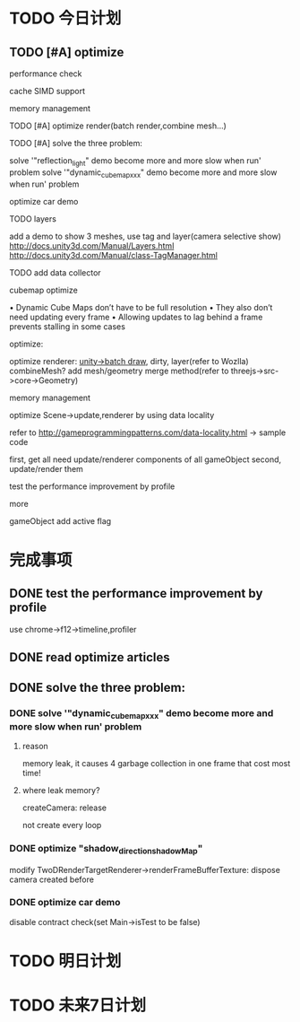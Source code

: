 * TODO 今日计划
** TODO [#A] optimize

performance check

cache
SIMD support

memory management

***** TODO [#A] optimize render(batch render,combine mesh...)

***** TODO [#A] solve the three problem:
solve '"reflection_light" demo become more and more slow when run' problem
solve '"dynamic_cubemap_xxx" demo become more and more slow when run' problem

optimize car demo

***** TODO layers
add a demo to show 3 meshes, use tag and layer(camera selective show)
http://docs.unity3d.com/Manual/Layers.html
http://docs.unity3d.com/Manual/class-TagManager.html
***** TODO add data collector

***** cubemap optimize
• Dynamic Cube Maps don’t have to be full resolution
• They also don’t need updating every frame
• Allowing updates to lag behind a frame prevents stalling in some cases


***** optimize:
optimize renderer: [[http://docs.unity3d.com/Manual/DrawCallBatching.html][unity->batch draw]], dirty, layer(refer to Wozlla)
combineMesh?
add mesh/geometry merge method(refer to threejs->src->core->Geometry)

***** memory management
***** optimize Scene->update,renderer by using data locality
refer to http://gameprogrammingpatterns.com/data-locality.html -> sample code

first, get all need update/renderer components of all gameObject
second, update/render them



test the performance improvement by profile

***** more
gameObject add active flag





* 完成事项
** DONE test the performance improvement by profile
CLOSED: [2016-01-22 Fri 16:49]
use chrome->f12->timeline,profiler




** DONE read optimize articles
CLOSED: [2016-01-24 Sun 16:45]


** DONE solve the three problem:
CLOSED: [2016-01-23 Sat 21:31]

*** DONE solve '"dynamic_cubemap_xxx" demo become more and more slow when run' problem
CLOSED: [2016-01-23 Sat 20:05]
**** reason
memory leak, it causes 4 garbage collection in one frame that cost most time!


**** where leak memory?

createCamera:
release

not create every loop


*** DONE optimize "shadow_direction_shadowMap"
CLOSED: [2016-01-23 Sat 20:41]
modify TwoDRenderTargetRenderer->renderFrameBufferTexture:
dispose camera created before


*** DONE optimize car demo
CLOSED: [2016-01-23 Sat 21:29]

disable contract check(set Main->isTest to be false)



* TODO 明日计划


* TODO 未来7日计划
